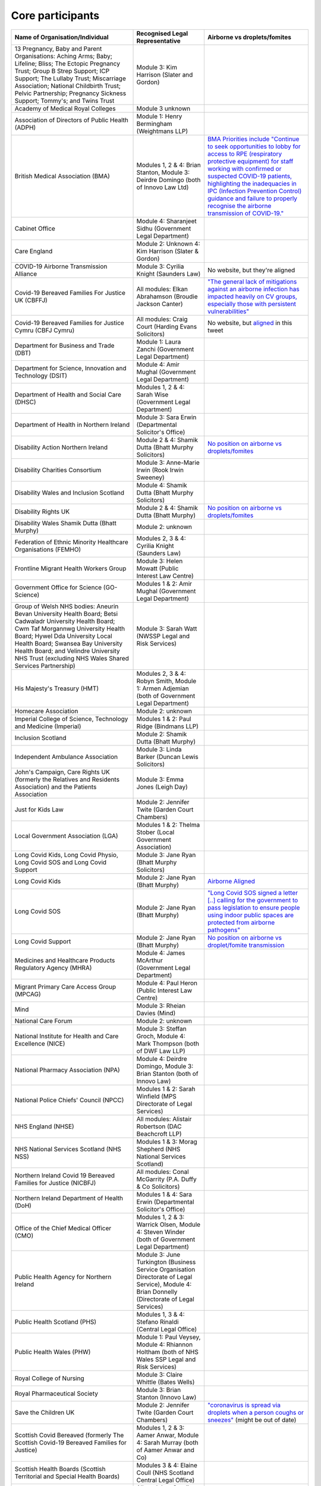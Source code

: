 Core participants
=================

.. list-table::
   :header-rows: 1

   * - Name of Organisation/Individual
     - Recognised Legal Representative
     - Airborne vs droplets/fomites
   * - 13 Pregnancy, Baby and Parent Organisations: Aching Arms; Baby; Lifeline; Bliss; The Ectopic Pregnancy Trust; Group B Strep Support; ICP Support; The Lullaby Trust; Miscarriage Association; National Childbirth Trust; Pelvic Partnership; Pregnancy Sickness Support; Tommy's; and Twins Trust
     - Module 3: Kim Harrison (Slater and Gordon)
     -
   * - Academy of Medical Royal Colleges
     - Module 3 unknown
     -
   * - Association of Directors of Public Health (ADPH)
     - Module 1: Henry Bermingham (Weightmans LLP)
     -
   * - British Medical Association (BMA)
     - Modules 1, 2 & 4: Brian Stanton, Module 3: Deirdre Domingo (both of Innovo Law Ltd)
     - `BMA Priorities include "Continue to seek opportunities to lobby for access to RPE (respiratory protective equipment) for staff working with confirmed or suspected COVID-19 patients, highlighting the inadequacies in IPC (Infection Prevention Control) guidance and failure to properly recognise the airborne transmission of COVID-19." <https://www.bma.org.uk/advice-and-support/covid-19/what-the-bma-is-doing/covid-19-bma-priorities>`_
   * - Cabinet Office
     - Module 4: Sharanjeet Sidhu (Government Legal Department)
     -
   * - Care England
     - Module 2: Unknown 4: Kim Harrison (Slater & Gordon)
     -
   * - COVID-19 Airborne Transmission Alliance
     - Module 3: Cyrilia Knight (Saunders Law)
     - No website, but they're aligned
   * - Covid-19 Bereaved Families For Justice UK (CBFFJ)
     - All modules: Elkan Abrahamson (Broudie Jackson Canter)
     - `"The general lack of mitigations against an airborne infection has impacted heavily on CV groups, especially those with persistent vulnerabilities" <https://covidfamiliesforjustice.org/wp-content/uploads/2021/11/Learn-Lessons-Save-Lives-Final.pdf>`_
   * - Covid-19 Bereaved Families for Justice Cymru (CBFJ Cymru)
     - All modules: Craig Court (Harding Evans Solicitors)
     - No website, but `aligned <https://twitter.com/cymru_inquiry/status/1671256280001052673>`_ in this tweet
   * - Department for Business and Trade (DBT)
     - Module 1: Laura Zanchi (Government Legal Department)
     -
   * - Department for Science, Innovation and Technology (DSIT)
     - Module 4: Amir Mughal (Government Legal Department)
     -
   * - Department of Health and Social Care (DHSC)
     - Modules 1, 2 & 4: Sarah Wise (Government Legal Department)
     -
   * - Department of Health in Northern Ireland
     - Module 3: Sara Erwin (Departmental Solicitor's Office)
     -
   * - Disability Action Northern Ireland
     - Module 2 & 4: Shamik Dutta (Bhatt Murphy Solicitors)
     - `No position on airborne vs droplets/fomites <https://www.google.com/search?q=airborne+site%3Adisabilityaction.org>`_
   * - Disability Charities Consortium
     - Module 3: Anne-Marie Irwin (Rook Irwin Sweeney)
     -
   * - Disability Wales and Inclusion Scotland
     - Module 4: Shamik Dutta (Bhatt Murphy Solicitors)
     -
   * - Disability Rights UK
     - Module 2 & 4: Shamik Dutta (Bhatt Murphy)
     - `No position on airborne vs droplets/fomites <https://www.google.com/search?q=airborne+site%3Adisabilityrightsuk.org>`_
   * - Disability Wales Shamik Dutta (Bhatt Murphy)
     - Module 2: unknown
     -
   * - Federation of Ethnic Minority Healthcare Organisations (FEMHO)
     - Modules 2, 3 & 4: Cyrilia Knight (Saunders Law)
     -
   * - Frontline Migrant Health Workers Group
     - Module 3: Helen Mowatt (Public Interest Law Centre)
     -
   * - Government Office for Science (GO-Science)
     - Modules 1 & 2: Amir Mughal (Government Legal Department)
     -
   * - Group of Welsh NHS bodies: Aneurin Bevan University Health Board; Betsi Cadwaladr University Health Board; Cwm Taf Morgannwg University Health Board; Hywel Dda University Local Health Board; Swansea Bay University Health Board; and Velindre University NHS Trust (excluding NHS Wales Shared Services Partnership)
     - Module 3: Sarah Watt (NWSSP Legal and Risk Services)
     -
   * - His Majesty's Treasury (HMT)
     - Modules 2, 3 & 4: Robyn Smith, Module 1: Armen Adjemian (both of Government Legal Department)
     -
   * - Homecare Association
     - Module 2: unknown
     -
   * - Imperial College of Science, Technology and Medicine (Imperial)
     - Modules 1 & 2: Paul Ridge (Bindmans LLP)
     -
   * - Inclusion Scotland
     - Module 2: Shamik Dutta (Bhatt Murphy)
     -
   * - Independent Ambulance Association
     - Module 3: Linda Barker (Duncan Lewis Solicitors)
     -
   * - John's Campaign, Care Rights UK (formerly the Relatives and Residents Association) and the Patients Association
     - Module 3: Emma Jones (Leigh Day)
     -
   * - Just for Kids Law
     - Module 2: Jennifer Twite (Garden Court Chambers)
     -
   * - Local Government Association (LGA)
     - Modules 1 & 2: Thelma Stober (Local Government Association)
     -
   * - Long Covid Kids, Long Covid Physio, Long Covid SOS and Long Covid Support
     - Module 3: Jane Ryan (Bhatt Murphy Solicitors)
     -
   * - Long Covid Kids
     - Module 2: Jane Ryan (Bhatt Murphy)
     - `Airborne Aligned <https://www.google.com/search?q=airborne+site%3Alongcovidkids.org>`_
   * - Long Covid SOS
     - Module 2: Jane Ryan (Bhatt Murphy)
     - `"Long Covid SOS signed a letter [..] calling for the government to pass legislation to ensure people using indoor public spaces are protected from airborne pathogens" <https://www.longcovidsos.org/post/long-covid-sos-write-to-health-secretary-steve-barclay-the-uk-is-running-out-of-clean-air>`_
   * - Long Covid Support
     - Module 2: Jane Ryan (Bhatt Murphy)
     - `No position on airborne vs droplet/fomite transmission <https://www.google.com/search?q=airborne+site%3Alongcovid.org>`_
   * - Medicines and Healthcare Products Regulatory Agency (MHRA)
     - Module 4: James McArthur (Government Legal Department)
     -
   * - Migrant Primary Care Access Group (MPCAG)
     - Module 4: Paul Heron (Public Interest Law Centre)
     -
   * - Mind
     - Module 3: Rheian Davies (Mind)
     -
   * - National Care Forum
     - Module 2: unknown
     -
   * - National Institute for Health and Care Excellence (NICE)
     - Module 3: Steffan Groch, Module 4: Mark Thompson (both of DWF Law LLP)
     -
   * - National Pharmacy Association (NPA)
     - Module 4: Deirdre Domingo, Module 3: Brian Stanton (both of Innovo Law)
     -
   * - National Police Chiefs' Council (NPCC)
     - Modules 1 & 2: Sarah Winfield (MPS Directorate of Legal Services)
     -
   * - NHS England (NHSE)
     - All modules: Alistair Robertson (DAC Beachcroft LLP)
     -
   * - NHS National Services Scotland (NHS NSS)
     - Modules 1 & 3: Morag Shepherd (NHS National Services Scotland)
     -
   * - Northern Ireland Covid 19 Bereaved Families for Justice (NICBFJ)
     - All modules: Conal McGarrity (P.A. Duffy & Co Solicitors)
     -
   * - Northern Ireland Department of Health (DoH)
     - Modules 1 & 4: Sara Erwin (Departmental Solicitor's Office)
     -
   * - Office of the Chief Medical Officer (CMO)
     - Modules 1, 2 & 3: Warrick Olsen, Module 4: Steven Winder (both of Government Legal Department)
     -
   * - Public Health Agency for Northern Ireland
     - Module 3: June Turkington (Business Service Organisation Directorate of Legal Service), Module 4: Brian Donnelly (Directorate of Legal Services)
     -
   * - Public Health Scotland (PHS)
     - Modules 1, 3 & 4: Stefano Rinaldi (Central Legal Office)
     -
   * - Public Health Wales (PHW)
     - Module 1: Paul Veysey, Module 4: Rhiannon Holtham (both of NHS Wales SSP Legal and Risk Services)
     -
   * - Royal College of Nursing
     - Module 3: Claire Whittle (Bates Wells)
     -
   * - Royal Pharmaceutical Society
     - Module 3: Brian Stanton (Innovo Law)
     -
   * - Save the Children UK
     - Module 2: Jennifer Twite (Garden Court Chambers)
     - `"coronavirus is spread via droplets when a person coughs or sneezes" <https://www.savethechildren.org.uk/news/media-centre/press-releases/coronavirus-children-at-risk>`_ (might be out of date)
   * - Scottish Covid Bereaved (formerly The Scottish Covid-19 Bereaved Families for Justice)
     - Modules 1, 2 & 3: Aamer Anwar, Module 4: Sarah Murray (both of Aamer Anwar and Co)
     -
   * - Scottish Health Boards (Scottish Territorial and Special Health Boards)
     - Modules 3 & 4: Elaine Coull (NHS Scotland Central Legal Office)
     -
   * - Scottish Ministers
     - All modules: Caroline Beattie (Scottish Government Legal Directorate)
     -
   * - Secretary of State for Foreign, Commonwealth and Development Affairs
     - Module 4: Lesley Paton (Government Legal Department)
     -
   * - Secretary of State for Health and Social Care
     - Module 3: Sarah Wise (Government Legal Department)
     -
   * - Secretary of State for the Environment, Food & Rural Affairs (SSEFRA)
     - Module 1: Luke Chattaway (Government Legal Department)
     -
   * - Secretary of State for the Foreign, Commonwealth and Development Office (SSFCDO)
     - Module 2: Steven Winder (Government Legal Department)
     -
   * - Secretary of State for the Home Department (SSHD)
     - Module 1 & 2: Warrick Olsen (Government Legal Department)
     -
   * - Solace Women's Aid
     - Module 2: Paul Heron (Public Interest Law Centre)
     -
   * - Southall Black Sisters
     - Module 2: Paul Heron (Public Interest Law Centre)
     -
   * - The Chancellor of the Duchy of Lancaster (Cabinet Office)
     - Modules 1 & 2: Sharanjeet Sidhu (Government Legal Department)
     -
   * - The Executive Office of Northern Ireland (TEO)
     - Modules 1 & 2: Joan MacElhatton (Departmental Solicitor\'s Office)
     -
   * - The Royal College of Anaesthetists, the Faculty of Intensive Care Medicine, and the Association of Anaesthetists
     - Module 3: Sonia Campbell (Mishcon de Reya LLP)
     -
   * - The Rt Hon Baroness Arlene Foster of Aghadrumsee DBE and Paul Givan MLA
     - Module 4: John McBurney (John McBurney Solicitors)
     -
   * - The Welsh Ambulance Services NHS Trust
     - Module 3: Gemma Cooper (NWSSP Legal and Risk Services)
     -
   * - Trades Union Congress (TUC)
     - Modules 2 & 3: Gerard Stilliard, Module 1: Harry Thompson (both of Thompson's Solicitors)
     - `Ventilation, ventilation, ventilation (page): "We know that Covid is an airborne virus, meaning it is primarily spread through the air in tiny particles, known as aerosols". <https://www.tuc.org.uk/blogs/ventilation-ventilation-ventilation>`_
   * - Traveller Movement
     - Module 4: Martin Howe (Howe & Co Solicitors)
     -
   * - UK CV Family, Scottish Vaccine Injury Group and Vaccine Injured and Bereaved UK (VIBUK)
     - Module 4: Terry Wilcox (Hudgell Solicitors)
     -
   * - UK Health Security Agency (UKHSA)
     - Modules 1, 2 & 3: Katrina McCrory (Mills & Reeve), Module 4: Olivia Barnes (Government Legal Department)
     -
   * - UK Statistics Authority
     - Module 2: Elizabeth Rebello (Government Legal Department)
     -
   * - Welsh Government
     - All modules: Stephanie McGarry (Browne Jacobson LLP)
     -
   * - Welsh Local Government Association (Welsh LGA)
     - Modules 1 & 2: Thelma Stober (Local Government Association)
     -
